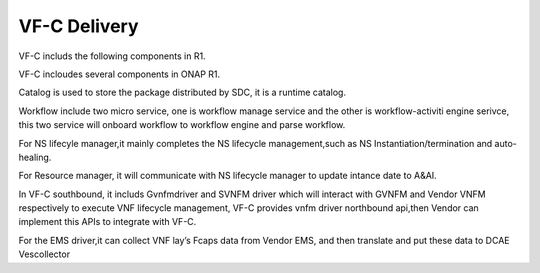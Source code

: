 VF-C Delivery
-------------
VF-C includs the following components in R1.

|image0|

.. |image0| image:: components.png
   :width: 5.97047in
   :height: 5.63208in
   
VF-C incloudes several components in ONAP R1.

Catalog is used to store the package distributed by SDC, it is a runtime catalog.

Workflow include two micro service, one is workflow manage service and the other is workflow-activiti engine serivce, this two service will onboard workflow to workflow engine and parse workflow.


For NS lifecyle manager,it mainly completes the NS lifecycle management,such as NS Instantiation/termination and auto-healing.

For Resource manager, it will communicate with NS lifecycle manager to update intance date to A&AI.

In VF-C southbound, it includs Gvnfmdriver and SVNFM driver which will interact with GVNFM and Vendor VNFM respectively to execute VNF lifecycle management,
VF-C provides vnfm driver northbound api,then Vendor can implement this APIs to integrate with VF-C.

For the EMS driver,it can collect VNF lay’s Fcaps data from Vendor EMS, and then translate and put these data to DCAE Vescollector


